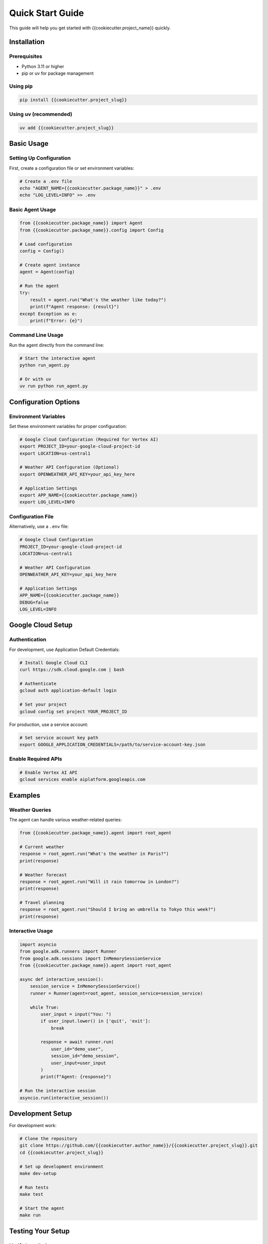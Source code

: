 Quick Start Guide
=================

This guide will help you get started with {{cookiecutter.project_name}} quickly.

Installation
------------

Prerequisites
~~~~~~~~~~~~~

- Python 3.11 or higher
- pip or uv for package management

Using pip
~~~~~~~~~

.. code-block:: bash

   pip install {{cookiecutter.project_slug}}

Using uv (recommended)
~~~~~~~~~~~~~~~~~~~~~~

.. code-block:: bash

   uv add {{cookiecutter.project_slug}}

Basic Usage
-----------

Setting Up Configuration
~~~~~~~~~~~~~~~~~~~~~~~~

First, create a configuration file or set environment variables:

.. code-block:: bash

   # Create a .env file
   echo "AGENT_NAME={{cookiecutter.package_name}}" > .env
   echo "LOG_LEVEL=INFO" >> .env

Basic Agent Usage
~~~~~~~~~~~~~~~~~

.. code-block:: python

   from {{cookiecutter.package_name}} import Agent
   from {{cookiecutter.package_name}}.config import Config
   
   # Load configuration
   config = Config()
   
   # Create agent instance
   agent = Agent(config)
   
   # Run the agent
   try:
       result = agent.run("What's the weather like today?")
       print(f"Agent response: {result}")
   except Exception as e:
       print(f"Error: {e}")

Command Line Usage
~~~~~~~~~~~~~~~~~~

Run the agent directly from the command line:

.. code-block:: bash

   # Start the interactive agent
   python run_agent.py
   
   # Or with uv
   uv run python run_agent.py

Configuration Options
---------------------

Environment Variables
~~~~~~~~~~~~~~~~~~~~~

Set these environment variables for proper configuration:

.. code-block:: bash

   # Google Cloud Configuration (Required for Vertex AI)
   export PROJECT_ID=your-google-cloud-project-id
   export LOCATION=us-central1
   
   # Weather API Configuration (Optional)
   export OPENWEATHER_API_KEY=your_api_key_here
   
   # Application Settings
   export APP_NAME={{cookiecutter.package_name}}
   export LOG_LEVEL=INFO

Configuration File
~~~~~~~~~~~~~~~~~~

Alternatively, use a ``.env`` file:

.. code-block:: dotenv

   # Google Cloud Configuration
   PROJECT_ID=your-google-cloud-project-id
   LOCATION=us-central1
   
   # Weather API Configuration
   OPENWEATHER_API_KEY=your_api_key_here
   
   # Application Settings
   APP_NAME={{cookiecutter.package_name}}
   DEBUG=false
   LOG_LEVEL=INFO

Google Cloud Setup
------------------

Authentication
~~~~~~~~~~~~~~

For development, use Application Default Credentials:

.. code-block:: bash

   # Install Google Cloud CLI
   curl https://sdk.cloud.google.com | bash
   
   # Authenticate
   gcloud auth application-default login
   
   # Set your project
   gcloud config set project YOUR_PROJECT_ID

For production, use a service account:

.. code-block:: bash

   # Set service account key path
   export GOOGLE_APPLICATION_CREDENTIALS=/path/to/service-account-key.json

Enable Required APIs
~~~~~~~~~~~~~~~~~~~~

.. code-block:: bash

   # Enable Vertex AI API
   gcloud services enable aiplatform.googleapis.com

Examples
--------

Weather Queries
~~~~~~~~~~~~~~~

The agent can handle various weather-related queries:

.. code-block:: python

   from {{cookiecutter.package_name}}.agent import root_agent
   
   # Current weather
   response = root_agent.run("What's the weather in Paris?")
   print(response)
   
   # Weather forecast
   response = root_agent.run("Will it rain tomorrow in London?")
   print(response)
   
   # Travel planning
   response = root_agent.run("Should I bring an umbrella to Tokyo this week?")
   print(response)

Interactive Usage
~~~~~~~~~~~~~~~~~

.. code-block:: python

   import asyncio
   from google.adk.runners import Runner
   from google.adk.sessions import InMemorySessionService
   from {{cookiecutter.package_name}}.agent import root_agent
   
   async def interactive_session():
       session_service = InMemorySessionService()
       runner = Runner(agent=root_agent, session_service=session_service)
       
       while True:
           user_input = input("You: ")
           if user_input.lower() in ['quit', 'exit']:
               break
               
           response = await runner.run(
               user_id="demo_user",
               session_id="demo_session",
               user_input=user_input
           )
           print(f"Agent: {response}")
   
   # Run the interactive session
   asyncio.run(interactive_session())

Development Setup
-----------------

For development work:

.. code-block:: bash

   # Clone the repository
   git clone https://github.com/{{cookiecutter.author_name}}/{{cookiecutter.project_slug}}.git
   cd {{cookiecutter.project_slug}}
   
   # Set up development environment
   make dev-setup
   
   # Run tests
   make test
   
   # Start the agent
   make run

Testing Your Setup
------------------

Verify Installation
~~~~~~~~~~~~~~~~~~~

.. code-block:: bash

   # Check if the package is installed correctly
   python -c "from {{cookiecutter.package_name}} import root_agent; print('✅ Installation successful')"

Test Basic Functionality
~~~~~~~~~~~~~~~~~~~~~~~~

.. code-block:: bash

   # Run the test suite
   make test
   
   # Or with pytest directly
   pytest tests/

Check Configuration
~~~~~~~~~~~~~~~~~~~

.. code-block:: bash

   # Verify configuration
   python -c "from {{cookiecutter.package_name}}.config import Config; print('✅ OK' if Config.is_configured() else '⚠️ Needs setup')"

Troubleshooting
---------------

Common Issues
~~~~~~~~~~~~~

**Import Error:**

.. code-block:: bash

   # Ensure the package is installed
   pip install -e .
   # Or with uv
   uv pip install -e .

**Configuration Error:**

.. code-block:: bash

   # Check your .env file
   cat .env
   
   # Verify Google Cloud authentication
   gcloud auth list

**API Errors:**

.. code-block:: bash

   # Check if APIs are enabled
   gcloud services list --enabled | grep aiplatform

Getting Help
~~~~~~~~~~~~

- **Documentation**: Run ``make docs-serve`` for local docs
- **Issues**: Report bugs on GitHub
- **Discussions**: Ask questions in GitHub Discussions

Next Steps
----------

Now that you have {{cookiecutter.project_name}} running:

1. **Explore the examples** in the ``examples/`` directory
2. **Read the full documentation** with ``make docs-serve``
3. **Customize the agent** by modifying ``{{cookiecutter.package_name}}/agent.py``
4. **Add new tools** in ``{{cookiecutter.package_name}}/tools.py``
5. **Contribute** to the project (see Contributing Guide)

For more detailed information, see the complete documentation.
